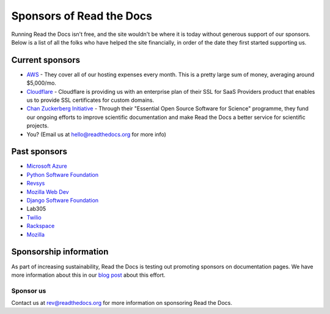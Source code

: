 Sponsors of Read the Docs
=========================

Running Read the Docs isn't free, and the site wouldn't be where it is today
without generous support of our sponsors. Below is a list of all the folks who
have helped the site financially, in order of the date they first started
supporting us.

Current sponsors
----------------

* `AWS`_ - They cover all of our hosting expenses every month.  This is a pretty large sum of money, averaging around $5,000/mo.
* `Cloudflare`_ - Cloudflare is providing us with an enterprise plan of their SSL for SaaS Providers product that enables us to provide SSL certificates for custom domains.
* `Chan Zuckerberg Initiative`_ - Through their "Essential Open Source Software for Science" programme, they fund our ongoing efforts to improve scientific documentation
  and make Read the Docs a better service for scientific projects.
* You? (Email us at hello@readthedocs.org for more info)

Past sponsors
-------------

* `Microsoft Azure`_
* `Python Software Foundation`_
* `Revsys`_
* `Mozilla Web Dev`_
* `Django Software Foundation`_
* Lab305
* `Twilio`_
* `Rackspace`_
* `Mozilla`_

.. _Revsys: https://www.revsys.com/
.. _Python Software Foundation: https://www.python.org/psf/
.. _Mozilla Web Dev: https://blog.mozilla.org/webdev/
.. _Django Software Foundation: https://www.djangoproject.com/foundation/
.. _Rackspace: https://www.rackspace.com/
.. _Mozilla: https://www.mozilla.org/en-US/
.. _Twilio: https://www.twilio.com/
.. _Cloudflare: https://www.cloudflare.com/
.. _Microsoft Azure: https://azure.microsoft.com/
.. _AWS: https://aws.amazon.com/
.. _Chan Zuckerberg Initiative: https://chanzuckerberg.com/


Sponsorship information
-----------------------

As part of increasing sustainability,
Read the Docs is testing out promoting sponsors on documentation pages.
We have more information about this in our `blog post <https://blog.readthedocs.com/ads-on-read-the-docs/>`_ about this effort.

Sponsor us
~~~~~~~~~~

Contact us at rev@readthedocs.org for more information on sponsoring Read the Docs.
